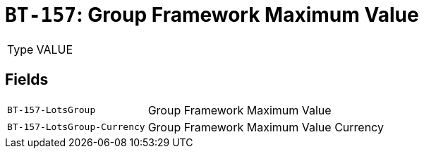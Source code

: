 = `BT-157`: Group Framework Maximum Value
:navtitle: Business Terms

[horizontal]
Type:: VALUE

== Fields
[horizontal]
  `BT-157-LotsGroup`:: Group Framework Maximum Value
  `BT-157-LotsGroup-Currency`:: Group Framework Maximum Value Currency
